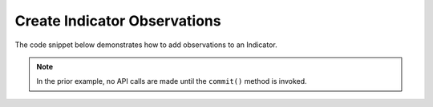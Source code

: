 Create Indicator Observations
"""""""""""""""""""""""""""""

The code snippet below demonstrates how to add observations to an Indicator.

.. code-block:: python
    :emphasize-lines: 25-26,28-29

    # replace the line below with the standard, TC script heading described here:
    # https://docs.threatconnect.com/en/dev/python/python_sdk.html#standard-script-heading
    ...

    tc = ThreatConnect(api_access_id, api_secret_key, api_default_org, api_base_url)

    # instantiate Indicators object
    indicators = tc.indicators()

    # set a filter to retrieve a specific host indicator: example.com
    filter1 = indicators.add_filter()
    filter1.add_indicator('example.com')

    try:
        # retrieve the Indicators
        indicators.retrieve()
    except RuntimeError as e:
        print('Error: {0}'.format(e))
        sys.exit(1)

    # iterate through the Indicators
    for indicator in indicators:
        print(indicator.indicator)

        # add two observations to the Indicator
        indicator.add_observation(2)

        # commit the changes to ThreatConnect
        indicator.commit()

.. note:: In the prior example, no API calls are made until the ``commit()`` method is invoked.
